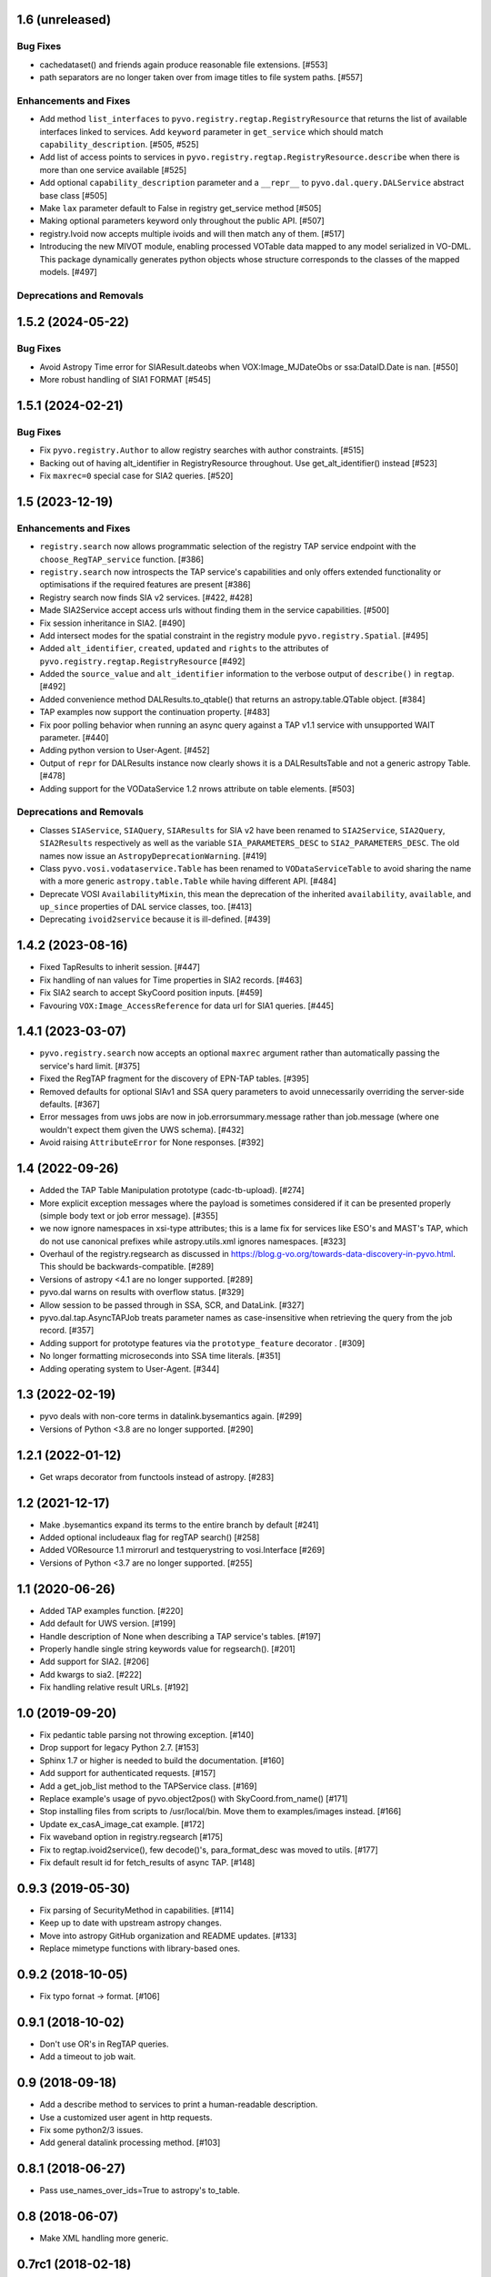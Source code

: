 1.6 (unreleased)
================

Bug Fixes
---------

- cachedataset() and friends again produce reasonable file extensions.
  [#553]
- path separators are no longer taken over from image titles to file
  system paths. [#557]

Enhancements and Fixes
----------------------

- Add method ``list_interfaces`` to ``pyvo.registry.regtap.RegistryResource``
  that returns the list of available interfaces linked to services.
  Add ``keyword`` parameter in ``get_service`` which should match
  ``capability_description``. [#505, #525]

- Add list of access points to services in ``pyvo.registry.regtap.RegistryResource.describe``
  when there is more than one service available [#525]

- Add optional ``capability_description`` parameter and a ``__repr__`` to ``pyvo.dal.query.DALService``
  abstract base class [#505]

- Make ``lax`` parameter default to False in registry get_service method [#505]

- Making optional parameters keyword only throughout the public API. [#507]

- registry.Ivoid now accepts multiple ivoids and will then match any of
  them. [#517]

- Introducing the new MIVOT module, enabling processed VOTable data mapped to
  any model serialized in VO-DML. This package dynamically generates python objects
  whose structure corresponds to the classes of the mapped models. [#497]


Deprecations and Removals
-------------------------


1.5.2 (2024-05-22)
==================

Bug Fixes
---------

- Avoid Astropy Time error for SIAResult.dateobs when
  VOX:Image_MJDateObs or ssa:DataID.Date is nan. [#550]

- More robust handling of SIA1 FORMAT [#545]


1.5.1 (2024-02-21)
==================

Bug Fixes
---------

- Fix ``pyvo.registry.Author`` to allow registry searches with author
  constraints. [#515]

- Backing out of having alt_identifier in RegistryResource throughout.
  Use get_alt_identifier() instead [#523]

- Fix ``maxrec=0`` special case for SIA2 queries. [#520]


1.5 (2023-12-19)
================

Enhancements and Fixes
----------------------

- ``registry.search`` now allows programmatic selection of the registry TAP
  service endpoint with the ``choose_RegTAP_service`` function. [#386]

- ``registry.search`` now introspects the TAP service's capabilities and
  only offers extended functionality or optimisations if the required
  features are present [#386]

- Registry search now finds SIA v2 services. [#422, #428]

- Made SIA2Service accept access urls without finding them in the service
  capabilities. [#500]

- Fix session inheritance in SIA2. [#490]

- Add intersect modes for the spatial constraint in the registry module
  ``pyvo.registry.Spatial``. [#495]

- Added ``alt_identifier``, ``created``, ``updated`` and ``rights`` to the
  attributes of ``pyvo.registry.regtap.RegistryResource`` [#492]

- Added the ``source_value`` and ``alt_identifier`` information to the verbose
  output of ``describe()`` in ``regtap``. [#492]

- Added convenience method DALResults.to_qtable() that returns an
  astropy.table.QTable object. [#384]

- TAP examples now support the continuation property. [#483]

- Fix poor polling behavior when running an async query against a
  TAP v1.1 service with unsupported WAIT parameter. [#440]

- Adding python version to User-Agent. [#452]

- Output of ``repr`` for DALResults instance now clearly shows it is a
  DALResultsTable and not a generic astropy Table. [#478]

- Adding support for the VODataService 1.2 nrows attribute on table
  elements. [#503]


Deprecations and Removals
-------------------------

- Classes ``SIAService``, ``SIAQuery``, ``SIAResults`` for SIA v2 have been
  renamed to ``SIA2Service``, ``SIA2Query``, ``SIA2Results`` respectively
  as well as the variable ``SIA_PARAMETERS_DESC`` to
  ``SIA2_PARAMETERS_DESC``. The old names now issue an
  ``AstropyDeprecationWarning``. [#419]

- Class ``pyvo.vosi.vodataservice.Table`` has been renamed to
  ``VODataServiceTable`` to avoid sharing the name with a more generic
  ``astropy.table.Table`` while having different API. [#484]

- Deprecate VOSI ``AvailabilityMixin``, this mean the deprecation of the
  inherited ``availability``, ``available``, and ``up_since`` properties
  of DAL service classes, too. [#413]

- Deprecating ``ivoid2service`` because it is ill-defined. [#439]


1.4.2 (2023-08-16)
==================

- Fixed TapResults to inherit session. [#447]

- Fix handling of nan values for Time properties in SIA2 records. [#463]

- Fix SIA2 search to accept SkyCoord position inputs. [#459]

- Favouring ``VOX:Image_AccessReference`` for data url for SIA1 queries. [#445]


1.4.1 (2023-03-07)
==================

- ``pyvo.registry.search`` now accepts an optional ``maxrec`` argument rather
  than automatically passing the service's hard limit. [#375]

- Fixed the RegTAP fragment for the discovery of EPN-TAP tables. [#395]

- Removed defaults for optional SIAv1 and SSA query parameters to avoid
  unnecessarily overriding the server-side defaults. [#367]

- Error messages from uws jobs are now in job.errorsummary.message
  rather than job.message (where one wouldn't expect them given the UWS
  schema). [#432]

- Avoid raising ``AttributeError`` for None responses. [#392]


1.4 (2022-09-26)
================

- Added the TAP Table Manipulation prototype (cadc-tb-upload). [#274]

- More explicit exception messages where the payload is
  sometimes considered if it can be presented properly (simple
  body text or job error message). [#355]

- we now ignore namespaces in xsi-type attributes; this is a lame fix
  for services like ESO's and MAST's TAP, which do not use canonical
  prefixes while astropy.utils.xml ignores namespaces. [#323]

- Overhaul of the registry.regsearch as discussed in
  https://blog.g-vo.org/towards-data-discovery-in-pyvo.html.  This
  should be backwards-compatible. [#289]

- Versions of astropy <4.1 are no longer supported. [#289]

- pyvo.dal warns on results with overflow status. [#329]

- Allow session to be passed through in SSA, SCR, and DataLink. [#327]

- pyvo.dal.tap.AsyncTAPJob treats parameter names as case-insensitive when
  retrieving the query from the job record. [#357]

- Adding support for prototype features via the ``prototype_feature``
  decorator . [#309]

- No longer formatting microseconds into SSA time literals. [#351]

- Adding operating system to User-Agent. [#344]


1.3 (2022-02-19)
==================

- pyvo deals with non-core terms in datalink.bysemantics again. [#299]

- Versions of Python <3.8 are no longer supported. [#290]


1.2.1 (2022-01-12)
==================

- Get wraps decorator from functools instead of astropy. [#283]


1.2 (2021-12-17)
================

- Make .bysemantics expand its terms to the entire branch by default [#241]

- Added optional includeaux flag for regTAP search() [#258]

- Added VOResource 1.1 mirrorurl and testquerystring to vosi.Interface [#269]

- Versions of Python <3.7 are no longer supported. [#255]


1.1 (2020-06-26)
================

- Added TAP examples function. [#220]

- Add default for UWS version. [#199]

- Handle description of None when describing a TAP service's tables. [#197]

- Properly handle single string keywords value for regsearch(). [#201]

- Add support for SIA2. [#206]

- Add kwargs to sia2. [#222]

- Fix handling relative result URLs. [#192]


1.0 (2019-09-20)
================

- Fix pedantic table parsing not throwing exception. [#140]

- Drop support for legacy Python 2.7. [#153]

- Sphinx 1.7 or higher is needed to build the documentation. [#160]

- Add support for authenticated requests. [#157]

- Add a get_job_list method to the TAPService class. [#169]

- Replace example's usage of pyvo.object2pos() with SkyCoord.from_name() [#171]

- Stop installing files from scripts to /usr/local/bin. Move them to
  examples/images instead. [#166]

- Update ex_casA_image_cat example. [#172]

- Fix waveband option in registry.regsearch [#175]

- Fix to regtap.ivoid2service(), few decode()'s, para_format_desc  was moved
  to utils. [#177]

- Fix default result id for fetch_results of async TAP. [#148]


0.9.3 (2019-05-30)
==================

- Fix parsing of SecurityMethod in capabilities. [#114]

- Keep up to date with upstream astropy changes.

- Move into astropy GitHub organization and README updates. [#133]

- Replace mimetype functions with library-based ones.


0.9.2 (2018-10-05)
==================

- Fix typo fornat -> format. [#106]


0.9.1 (2018-10-02)
==================

- Don't use OR's in RegTAP queries.

- Add a timeout to job wait.


0.9 (2018-09-18)
================

- Add a describe method to services to print a human-readable description.

- Use a customized user agent in http requests.

- Fix some python2/3 issues.

- Add general datalink processing method. [#103]


0.8.1 (2018-06-27)
==================

- Pass use_names_over_ids=True to astropy's to_table.


0.8 (2018-06-07)
================

- Make XML handling more generic.


0.7rc1 (2018-02-18)
===================

- Rework VOSI parsing using astropy xml handling. [#88]

- Describe service object bases on vosi capabilities.

- Add SODA functionallity.

- Fixes and Improvements.


0.6.1 (2017-06-29)
==================

- Add Datalink interface.

- Put some common functionallity in Mixins.

- Minor fixes and improvements.


0.6 (2017-04-17)
================

- Using RegTAP as the only registry interface.

- Added a datamodel keyword to registry search.

- Using the six libray to address Python 2/3 compatibility issues.

- AsyncTAPJob is now context aware.

- Improvement upload handling; it is no longer necessary to specifiy the type
  of upload.

- Allow astropy's SkyCoord and Quantity as input parameters.


0.5.2 (2017-02-09)
==================

- Remove trailing ? from query urls. [#78]

- VOTable fieldnames are now gathered from names only instead of ID and name.


0.5.1 (2017-02-02)
==================

- Fix content decoding related error in async result handling.


0.5 (2017-01-13)
================

- Added a RegTAP interface. [#73]

- Removed urllib in favor of the requests library. [#74]

- Deprecated vao registry interface.

- Minor improvements and fixes.


0.4.1 (2016-12-02)
==================

- Fix a bug where maxrec wasn't send to the server.


0.4 (2016-12-02)
================

- Use astropy tables for table metadata. [#71]

- Fix another content encoding error. [#72]


0.3.2 (2016-12-02)
==================

- Adding table property to DALResults. This is a shortcut to access the
  astropy table.

- Improved Error Handling.

- Adding ``upload_methods`` to TAPService. [#69]


0.3.1 (2016-12-02)
==================

- Fix an error where the content wasn't decoded properly. [#67]

- Fix a bug where POST parameters are submitted as GET parameters.


0.3 (2016-12-02)
================

- Adding TAP API. [#58, #66]


0.1 (2016-12-02)
================

- This is the last release that supports Python 2.6. [#62]

- This release only contains bug fixes beyond 0.0beta2.

